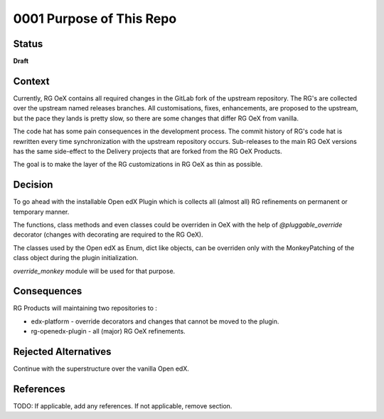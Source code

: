 0001 Purpose of This Repo
#########################

Status
******

**Draft**

.. TODO: When ready, update the status from Draft to Provisional or Accepted.

.. Standard statuses
    - **Draft** if the decision is newly proposed and in active discussion
    - **Provisional** if the decision is still preliminary and in experimental phase
    - **Accepted** *(date)* once it is agreed upon
    - **Superseded** *(date)* with a reference to its replacement if a later ADR changes or reverses the decision

    If an ADR has Draft status and the PR is under review, you can either use the intended final status (e.g. Provisional, Accepted, etc.), or you can clarify both the current and intended status using something like the following: "Draft (=> Provisional)". Either of these options is especially useful if the merged status is not intended to be Accepted.

Context
*******

Currently, RG OeX contains all required changes in the GitLab fork of the
upstream repository. The RG's are collected over the upstream named releases
branches. All customisations, fixes, enhancements, are proposed to the upstream,
but the pace they lands is pretty slow, so there are some changes that differ
RG OeX from vanilla.

The code hat has some pain consequences in the development process. The commit
history of RG's code hat is rewritten every time synchronization with the
upstream repository occurs. Sub-releases to the main RG OeX versions has the
same side-effect to the Delivery projects that are forked from the RG OeX
Products.

The goal is to make the layer of the RG customizations in RG OeX as thin as
possible.

.. This section describes the forces at play, including technological, political, social, and project local. These forces are probably in tension, and should be called out as such. The language in this section is value-neutral. It is simply describing facts.

Decision
********

To go ahead with the installable Open edX Plugin which is collects all (almost
all) RG refinements on permanent or temporary manner.

The functions, class methods and even classes could be overriden in OeX with
the help of `@pluggable_override` decorator (changes with decorating are required
to the RG OeX).

The classes used by the Open edX as Enum, dict like objects, can be overriden
only with the MonkeyPatching of the class object during the plugin
initialization.

`override_monkey` module will be used for that purpose.

.. This section describes our response to these forces. It is stated in full sentences, with active voice. "We will …"

Consequences
************

RG Products will maintaining two repositories to :

* edx-platform - override decorators and changes that cannot be moved to the
  plugin.
* rg-openedx-plugin - all (major) RG OeX refinements.

.. This section describes the resulting context, after applying the decision. All consequences should be listed here, not just the "positive" ones. A particular decision may have positive, negative, and neutral consequences, but all of them affect the team and project in the future.

Rejected Alternatives
*********************

Continue with the superstructure over the vanilla Open edX.

.. This section lists alternate options considered, described briefly, with pros and cons.

References
**********

TODO: If applicable, add any references. If not applicable, remove section.

.. (Optional) List any additional references here that would be useful to the future reader. See `Documenting Architecture Decisions`_ and `OEP-19 on ADRs`_ for further input.

.. _Documenting Architecture Decisions: https://cognitect.com/blog/2011/11/15/documenting-architecture-decisions
.. _OEP-19 on ADRs: https://open-edx-proposals.readthedocs.io/en/latest/best-practices/oep-0019-bp-developer-documentation.html#adrs
